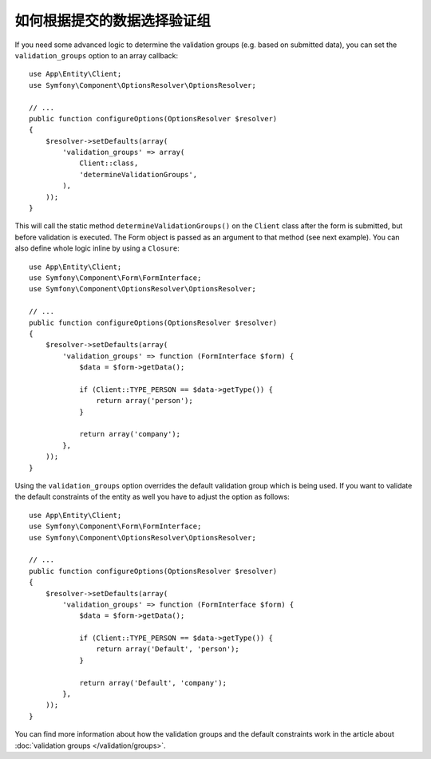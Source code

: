 .. index::
    single: Forms; Validation groups based on submitted data

如何根据提交的数据选择验证组
===========================================================

If you need some advanced logic to determine the validation groups (e.g.
based on submitted data), you can set the ``validation_groups`` option
to an array callback::

    use App\Entity\Client;
    use Symfony\Component\OptionsResolver\OptionsResolver;

    // ...
    public function configureOptions(OptionsResolver $resolver)
    {
        $resolver->setDefaults(array(
            'validation_groups' => array(
                Client::class,
                'determineValidationGroups',
            ),
        ));
    }

This will call the static method ``determineValidationGroups()`` on the
``Client`` class after the form is submitted, but before validation is executed.
The Form object is passed as an argument to that method (see next example).
You can also define whole logic inline by using a ``Closure``::

    use App\Entity\Client;
    use Symfony\Component\Form\FormInterface;
    use Symfony\Component\OptionsResolver\OptionsResolver;

    // ...
    public function configureOptions(OptionsResolver $resolver)
    {
        $resolver->setDefaults(array(
            'validation_groups' => function (FormInterface $form) {
                $data = $form->getData();

                if (Client::TYPE_PERSON == $data->getType()) {
                    return array('person');
                }

                return array('company');
            },
        ));
    }

Using the ``validation_groups`` option overrides the default validation
group which is being used. If you want to validate the default constraints
of the entity as well you have to adjust the option as follows::

    use App\Entity\Client;
    use Symfony\Component\Form\FormInterface;
    use Symfony\Component\OptionsResolver\OptionsResolver;

    // ...
    public function configureOptions(OptionsResolver $resolver)
    {
        $resolver->setDefaults(array(
            'validation_groups' => function (FormInterface $form) {
                $data = $form->getData();

                if (Client::TYPE_PERSON == $data->getType()) {
                    return array('Default', 'person');
                }

                return array('Default', 'company');
            },
        ));
    }

You can find more information about how the validation groups and the default constraints
work in the article about :doc:`validation groups </validation/groups>`.
